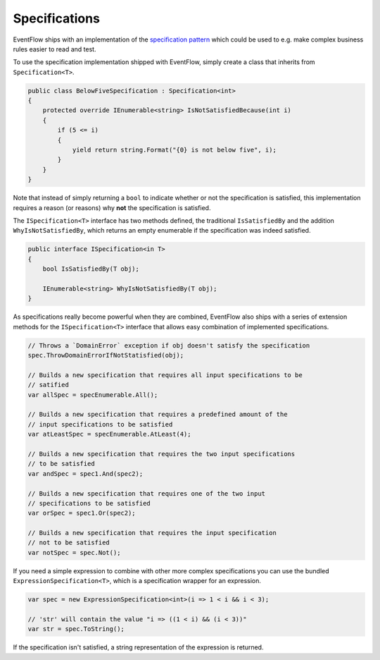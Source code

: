 .. _specifications:

Specifications
==============

EventFlow ships with an implementation of the 
`specification pattern <https://en.wikipedia.org/wiki/Specification_pattern>`_
which could be used to e.g. make complex business rules easier to read and test.

To use the specification implementation shipped with EventFlow, simply create a
class that inherits from ``Specification<T>``.

.. code-block:: c#

    public class BelowFiveSpecification : Specification<int>
    {
        protected override IEnumerable<string> IsNotSatisfiedBecause(int i)
        {
            if (5 <= i)
            {
                yield return string.Format("{0} is not below five", i);
            }
        }
    }


Note that instead of simply returning a ``bool`` to indicate whether or not the
specification is satisfied, this implementation requires a reason (or reasons)
why **not** the specification is satisfied.

The ``ISpecification<T>`` interface has two methods defined, the traditional
``IsSatisfiedBy`` and the addition ``WhyIsNotSatisfiedBy``, which returns an
empty enumerable if the specification was indeed satisfied.

.. code-block:: c#

    public interface ISpecification<in T>
    {
        bool IsSatisfiedBy(T obj);

        IEnumerable<string> WhyIsNotSatisfiedBy(T obj);
    }


As specifications really become powerful when they are combined, EventFlow also
ships with a series of extension methods for the ``ISpecification<T>`` interface
that allows easy combination of implemented specifications.

.. code-block:: c#

    // Throws a `DomainError` exception if obj doesn't satisfy the specification
    spec.ThrowDomainErrorIfNotStatisfied(obj);

    // Builds a new specification that requires all input specifications to be
    // satified
    var allSpec = specEnumerable.All();

    // Builds a new specification that requires a predefined amount of the
    // input specifications to be satisfied
    var atLeastSpec = specEnumerable.AtLeast(4);

    // Builds a new specification that requires the two input specifications
    // to be satisfied
    var andSpec = spec1.And(spec2);

    // Builds a new specification that requires one of the two input
    // specifications to be satisfied
    var orSpec = spec1.Or(spec2);

    // Builds a new specification that requires the input specification
    // not to be satisfied
    var notSpec = spec.Not();


If you need a simple expression to combine with other more complex specifications
you can use the bundled ``ExpressionSpecification<T>``, which is a specification
wrapper for an expression.

.. code-block:: c#

    var spec = new ExpressionSpecification<int>(i => 1 < i && i < 3);

    // 'str' will contain the value "i => ((1 < i) && (i < 3))"
    var str = spec.ToString();


If the specification isn't satisfied, a string representation of the expression
is returned.